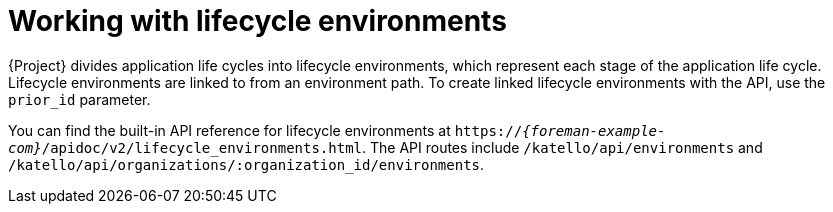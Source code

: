 [id="working-with-lifecycle-environments"]
= Working with lifecycle environments

{Project} divides application life cycles into lifecycle environments, which represent each stage of the application life cycle.
Lifecycle environments are linked to from an environment path.
To create linked lifecycle environments with the API, use the `prior_id` parameter.

You can find the built-in API reference for lifecycle environments at `https://_{foreman-example-com}_/apidoc/v2/lifecycle_environments.html`.
The API routes include `/katello/api/environments` and `/katello/api/organizations/:organization_id/environments`.
